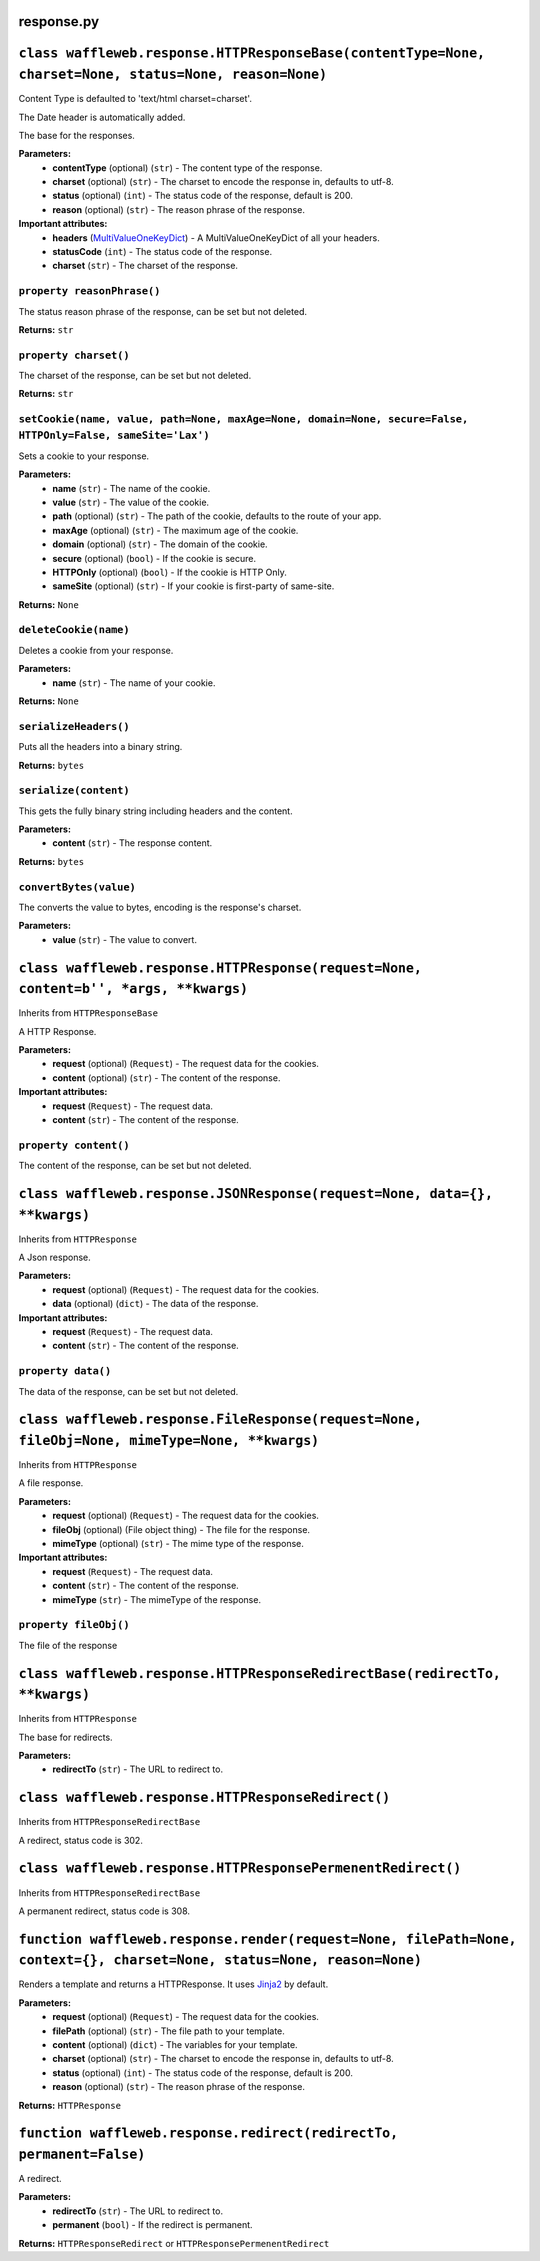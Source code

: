 ===========
response.py
===========

=======================================================================================================
``class waffleweb.response.HTTPResponseBase(contentType=None, charset=None, status=None, reason=None)``
=======================================================================================================

Content Type is defaulted to 'text/html charset=charset'.

The Date header is automatically added.

The base for the responses.

**Parameters:**
 - **contentType** (optional) (``str``) - The content type of the response.
 - **charset** (optional) (``str``) - The charset to encode the response in, defaults to utf-8.
 - **status** (optional) (``int``) - The status code of the response, default is 200.
 - **reason** (optional) (``str``) - The reason phrase of the response.
 
**Important attributes:**
 - **headers** (`MultiValueOneKeyDict </Reference/datatypes.py.rst>`_) - A MultiValueOneKeyDict of all your headers.
 - **statusCode** (``int``) - The status code of the response.
 - **charset** (``str``) - The charset of the response.

---------------------------
``property reasonPhrase()``
---------------------------
The status reason phrase of the response, can be set but not deleted.

**Returns:** ``str``

----------------------
``property charset()``
----------------------
The charset of the response, can be set but not deleted.

**Returns:** ``str``

-------------------------------------------------------------------------------------------------------------
``setCookie(name, value, path=None, maxAge=None, domain=None, secure=False, HTTPOnly=False, sameSite='Lax')``
-------------------------------------------------------------------------------------------------------------

Sets a cookie to your response.

**Parameters:**
 - **name** (``str``) - The name of the cookie.
 - **value** (``str``) - The value of the cookie.
 - **path** (optional) (``str``) - The path of the cookie, defaults to the route of your app.
 - **maxAge**  (optional) (``str``) - The maximum age of the cookie.
 - **domain** (optional) (``str``) - The domain of the cookie.
 - **secure** (optional) (``bool``) - If the cookie is secure.
 - **HTTPOnly** (optional) (``bool``) - If the cookie is HTTP Only.
 - **sameSite** (optional) (``str``) - If your cookie is first-party of same-site.
 
**Returns:** ``None``
 
----------------------
``deleteCookie(name)``
----------------------

Deletes a cookie from your response.

**Parameters:**
 - **name** (``str``) - The name of your cookie.
 
**Returns:** ``None``

----------------------
``serializeHeaders()``
----------------------

Puts all the headers into a binary string.

**Returns:** ``bytes``

----------------------
``serialize(content)``
----------------------

This gets the fully binary string including headers and the content.

**Parameters:**
 - **content** (``str``) - The response content.

**Returns:** ``bytes``

-----------------------
``convertBytes(value)``
-----------------------

The converts the value to bytes, encoding is the response's charset.

**Parameters:**
 - **value** (``str``) - The value to convert.
 
=====================================================================================
``class waffleweb.response.HTTPResponse(request=None, content=b'', *args, **kwargs)``
=====================================================================================

Inherits from ``HTTPResponseBase``

A HTTP Response.

**Parameters:**
 - **request** (optional) (``Request``) - The request data for the cookies.
 - **content** (optional) (``str``) - The content of the response.
 
**Important attributes:**
 - **request** (``Request``) - The request data.
 - **content** (``str``) - The content of the response.
 
----------------------
``property content()``
----------------------

The content of the response, can be set but not deleted.

==========================================================================
``class waffleweb.response.JSONResponse(request=None, data={}, **kwargs)``
==========================================================================

Inherits from ``HTTPResponse``

A Json response.

**Parameters:**
 - **request** (optional) (``Request``) - The request data for the cookies.
 - **data** (optional) (``dict``) - The data of the response.
 
**Important attributes:**
 - **request** (``Request``) - The request data.
 - **content** (``str``) - The content of the response.
 
-------------------
``property data()``
-------------------

The data of the response, can be set but not deleted.

==============================================================================================
``class waffleweb.response.FileResponse(request=None, fileObj=None, mimeType=None, **kwargs)``
==============================================================================================

Inherits from ``HTTPResponse``

A file response.

**Parameters:**
 - **request** (optional) (``Request``) - The request data for the cookies.
 - **fileObj** (optional) (File object thing) - The file for the response.
 - **mimeType** (optional) (``str``) - The mime type of the response.
 
**Important attributes:**
 - **request** (``Request``) - The request data.
 - **content** (``str``) - The content of the response.
 - **mimeType** (``str``) - The mimeType of the response.
 
----------------------
``property fileObj()``
----------------------

The file of the response

===========================================================================
``class waffleweb.response.HTTPResponseRedirectBase(redirectTo, **kwargs)``
===========================================================================

Inherits from ``HTTPResponse``

The base for redirects.

**Parameters:**
 - **redirectTo** (``str``) - The URL to redirect to.
 
===================================================
``class waffleweb.response.HTTPResponseRedirect()``
===================================================

Inherits from ``HTTPResponseRedirectBase``

A redirect, status code is 302.

============================================================
``class waffleweb.response.HTTPResponsePermenentRedirect()``
============================================================

Inherits from ``HTTPResponseRedirectBase``

A permanent redirect, status code is 308.

=======================================================================================================================
``function waffleweb.response.render(request=None, filePath=None, context={}, charset=None, status=None, reason=None)``
=======================================================================================================================

Renders a template and returns a HTTPResponse. It uses `Jinja2 <https://palletsprojects.com/p/jinja/>`__ by default.

**Parameters:**
 - **request** (optional) (``Request``) - The request data for the cookies.
 - **filePath** (optional) (``str``) - The file path to your template.
 - **content** (optional) (``dict``) - The variables for your template.
 - **charset** (optional) (``str``) - The charset to encode the response in, defaults to utf-8.
 - **status** (optional) (``int``) - The status code of the response, default is 200.
 - **reason** (optional) (``str``) - The reason phrase of the response.

**Returns:** ``HTTPResponse``

=====================================================================
``function waffleweb.response.redirect(redirectTo, permanent=False)``
=====================================================================

A redirect.

**Parameters:**
 - **redirectTo** (``str``) - The URL to redirect to.
 - **permanent** (``bool``) - If the redirect is permanent.
 
**Returns:** ``HTTPResponseRedirect`` or ``HTTPResponsePermenentRedirect``
